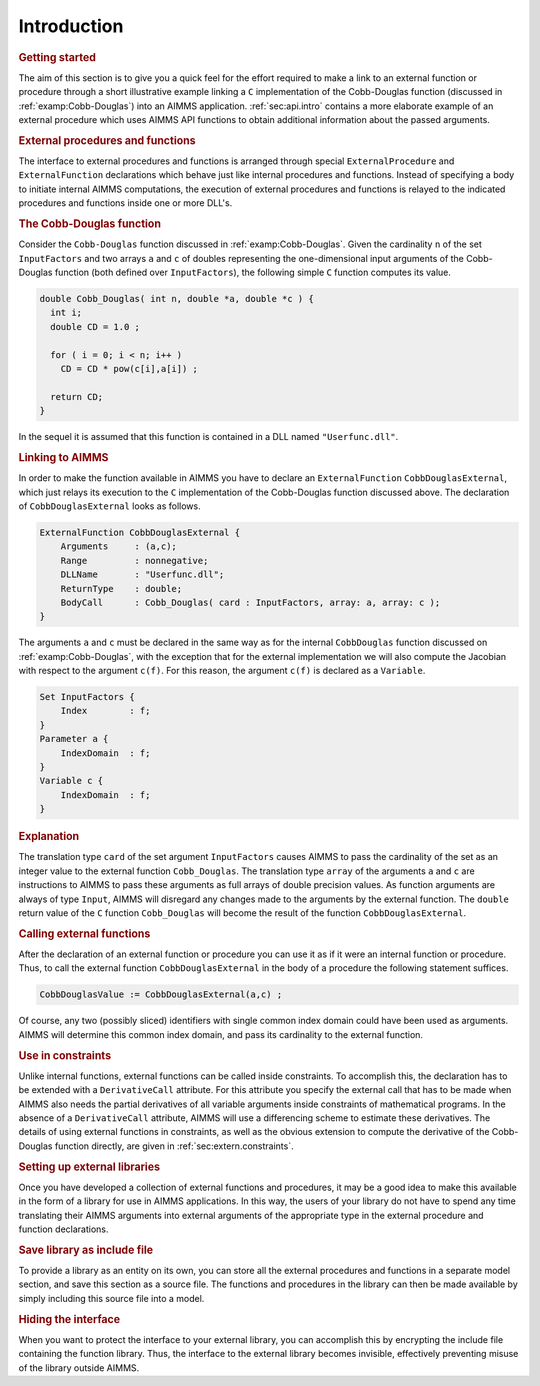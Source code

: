 .. _sec:extern.intro:

Introduction
============

.. rubric:: Getting started

The aim of this section is to give you a quick feel for the effort
required to make a link to an external function or procedure through a
short illustrative example linking a ``C`` implementation of the
Cobb-Douglas function (discussed in :ref:`examp:Cobb-Douglas`) into an
AIMMS application. :ref:`sec:api.intro` contains a more elaborate
example of an external procedure which uses AIMMS API functions to
obtain additional information about the passed arguments.

.. rubric:: External procedures and functions

The interface to external procedures and functions is arranged through
special ``ExternalProcedure`` and ``ExternalFunction`` declarations
which behave just like internal procedures and functions. Instead of
specifying a body to initiate internal AIMMS computations, the execution
of external procedures and functions is relayed to the indicated
procedures and functions inside one or more DLL's.

.. rubric:: The Cobb-Douglas function

Consider the ``Cobb-Douglas`` function discussed in
:ref:`examp:Cobb-Douglas`. Given the cardinality ``n`` of the set
``InputFactors`` and two arrays ``a`` and ``c`` of doubles representing
the one-dimensional input arguments of the Cobb-Douglas function (both
defined over ``InputFactors``), the following simple ``C`` function
computes its value.

.. code-block:: aimms

	double Cobb_Douglas( int n, double *a, double *c ) {
	  int i;
	  double CD = 1.0 ;

	  for ( i = 0; i < n; i++ )
	    CD = CD * pow(c[i],a[i]) ;

	  return CD;
	}

In the sequel it is assumed that this function is contained in a DLL
named ``"Userfunc.dll"``.

.. rubric:: Linking to AIMMS

In order to make the function available in AIMMS you have to declare an
``ExternalFunction`` ``CobbDouglasExternal``, which just relays its
execution to the ``C`` implementation of the Cobb-Douglas function
discussed above. The declaration of ``CobbDouglasExternal`` looks as
follows.

.. code-block:: aimms

	ExternalFunction CobbDouglasExternal {
	    Arguments     : (a,c);
	    Range         : nonnegative;
	    DLLName       : "Userfunc.dll";
	    ReturnType    : double;
	    BodyCall      : Cobb_Douglas( card : InputFactors, array: a, array: c );
	}

The arguments ``a`` and ``c`` must be declared in the same way as for
the internal ``CobbDouglas`` function discussed on
:ref:`examp:Cobb-Douglas`, with the exception that for the external
implementation we will also compute the Jacobian with respect to the
argument ``c(f)``. For this reason, the argument ``c(f)`` is declared as
a ``Variable``.

.. code-block:: aimms

	Set InputFactors {
	    Index        : f;
	}
	Parameter a {
	    IndexDomain  : f;
	}
	Variable c {
	    IndexDomain  : f;
	}

.. rubric:: Explanation

The translation type ``card`` of the set argument ``InputFactors``
causes AIMMS to pass the cardinality of the set as an integer value to
the external function ``Cobb_Douglas``. The translation type ``array``
of the arguments ``a`` and ``c`` are instructions to AIMMS to pass these
arguments as full arrays of double precision values. As function
arguments are always of type ``Input``, AIMMS will disregard any changes
made to the arguments by the external function. The ``double`` return
value of the ``C`` function ``Cobb_Douglas`` will become the result of
the function ``CobbDouglasExternal``.

.. rubric:: Calling external functions

After the declaration of an external function or procedure you can use
it as if it were an internal function or procedure. Thus, to call the
external function ``CobbDouglasExternal`` in the body of a procedure the
following statement suffices.

.. code-block:: aimms

	CobbDouglasValue := CobbDouglasExternal(a,c) ;

Of course, any two (possibly sliced) identifiers with single common
index domain could have been used as arguments. AIMMS will determine
this common index domain, and pass its cardinality to the external
function.

.. rubric:: Use in constraints

Unlike internal functions, external functions can be called inside
constraints. To accomplish this, the declaration has to be extended with
a ``DerivativeCall`` attribute. For this attribute you specify the
external call that has to be made when AIMMS also needs the partial
derivatives of all variable arguments inside constraints of mathematical
programs. In the absence of a ``DerivativeCall`` attribute, AIMMS will
use a differencing scheme to estimate these derivatives. The details of
using external functions in constraints, as well as the obvious
extension to compute the derivative of the Cobb-Douglas function
directly, are given in :ref:`sec:extern.constraints`.

.. rubric:: Setting up external libraries

Once you have developed a collection of external functions and
procedures, it may be a good idea to make this available in the form of
a library for use in AIMMS applications. In this way, the users of your
library do not have to spend any time translating their AIMMS arguments
into external arguments of the appropriate type in the external
procedure and function declarations.

.. rubric:: Save library as include file

To provide a library as an entity on its own, you can store all the
external procedures and functions in a separate model section, and save
this section as a source file. The functions and procedures in the
library can then be made available by simply including this source file
into a model.

.. rubric:: Hiding the interface

When you want to protect the interface to your external library, you can
accomplish this by encrypting the include file containing the function
library. Thus, the interface to the
external library becomes invisible, effectively preventing misuse of the
library outside AIMMS.
